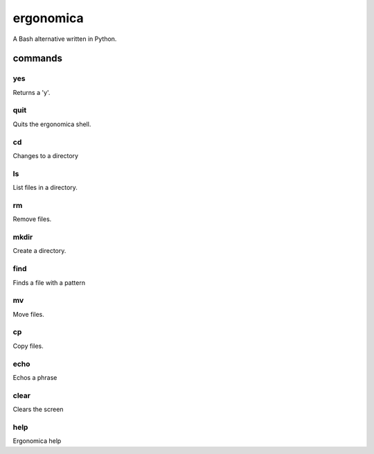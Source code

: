 ==========
ergonomica
==========
A Bash alternative written in Python.

|homebrew| |license| |cissues| |codeclimate|

commands
========

yes
---

Returns a 'y'.


quit
----

Quits the ergonomica shell.


cd
--

Changes to a directory


ls
--

List files in a directory.


rm
--

Remove files.


mkdir
-----

Create a directory.


find
----

Finds a file with a pattern


mv
--

Move files.


cp
--

Copy files.


echo
----

Echos a phrase


clear
-----

Clears the screen


help
----

Ergonomica help


.. |homebrew| image:: https://img.shields.io/badge/homebrew-1.0.0a1-orange.svg?style=flat-square

.. |license| image:: https://img.shields.io/github/license/ergonomica/ergonomica.svg?style=flat-square

.. |cissues| image:: https://img.shields.io/github/issues-closed/ergonomica/ergonomica.svg?style=flat-square

.. |codeclimate| image:: https://codeclimate.com/github/ergonomica/ergonomica/badges/gpa.svg?style=flat-square
   :target: https://codeclimate.com/github/ergonomica/ergonomica
   :alt: Code Climate
 
